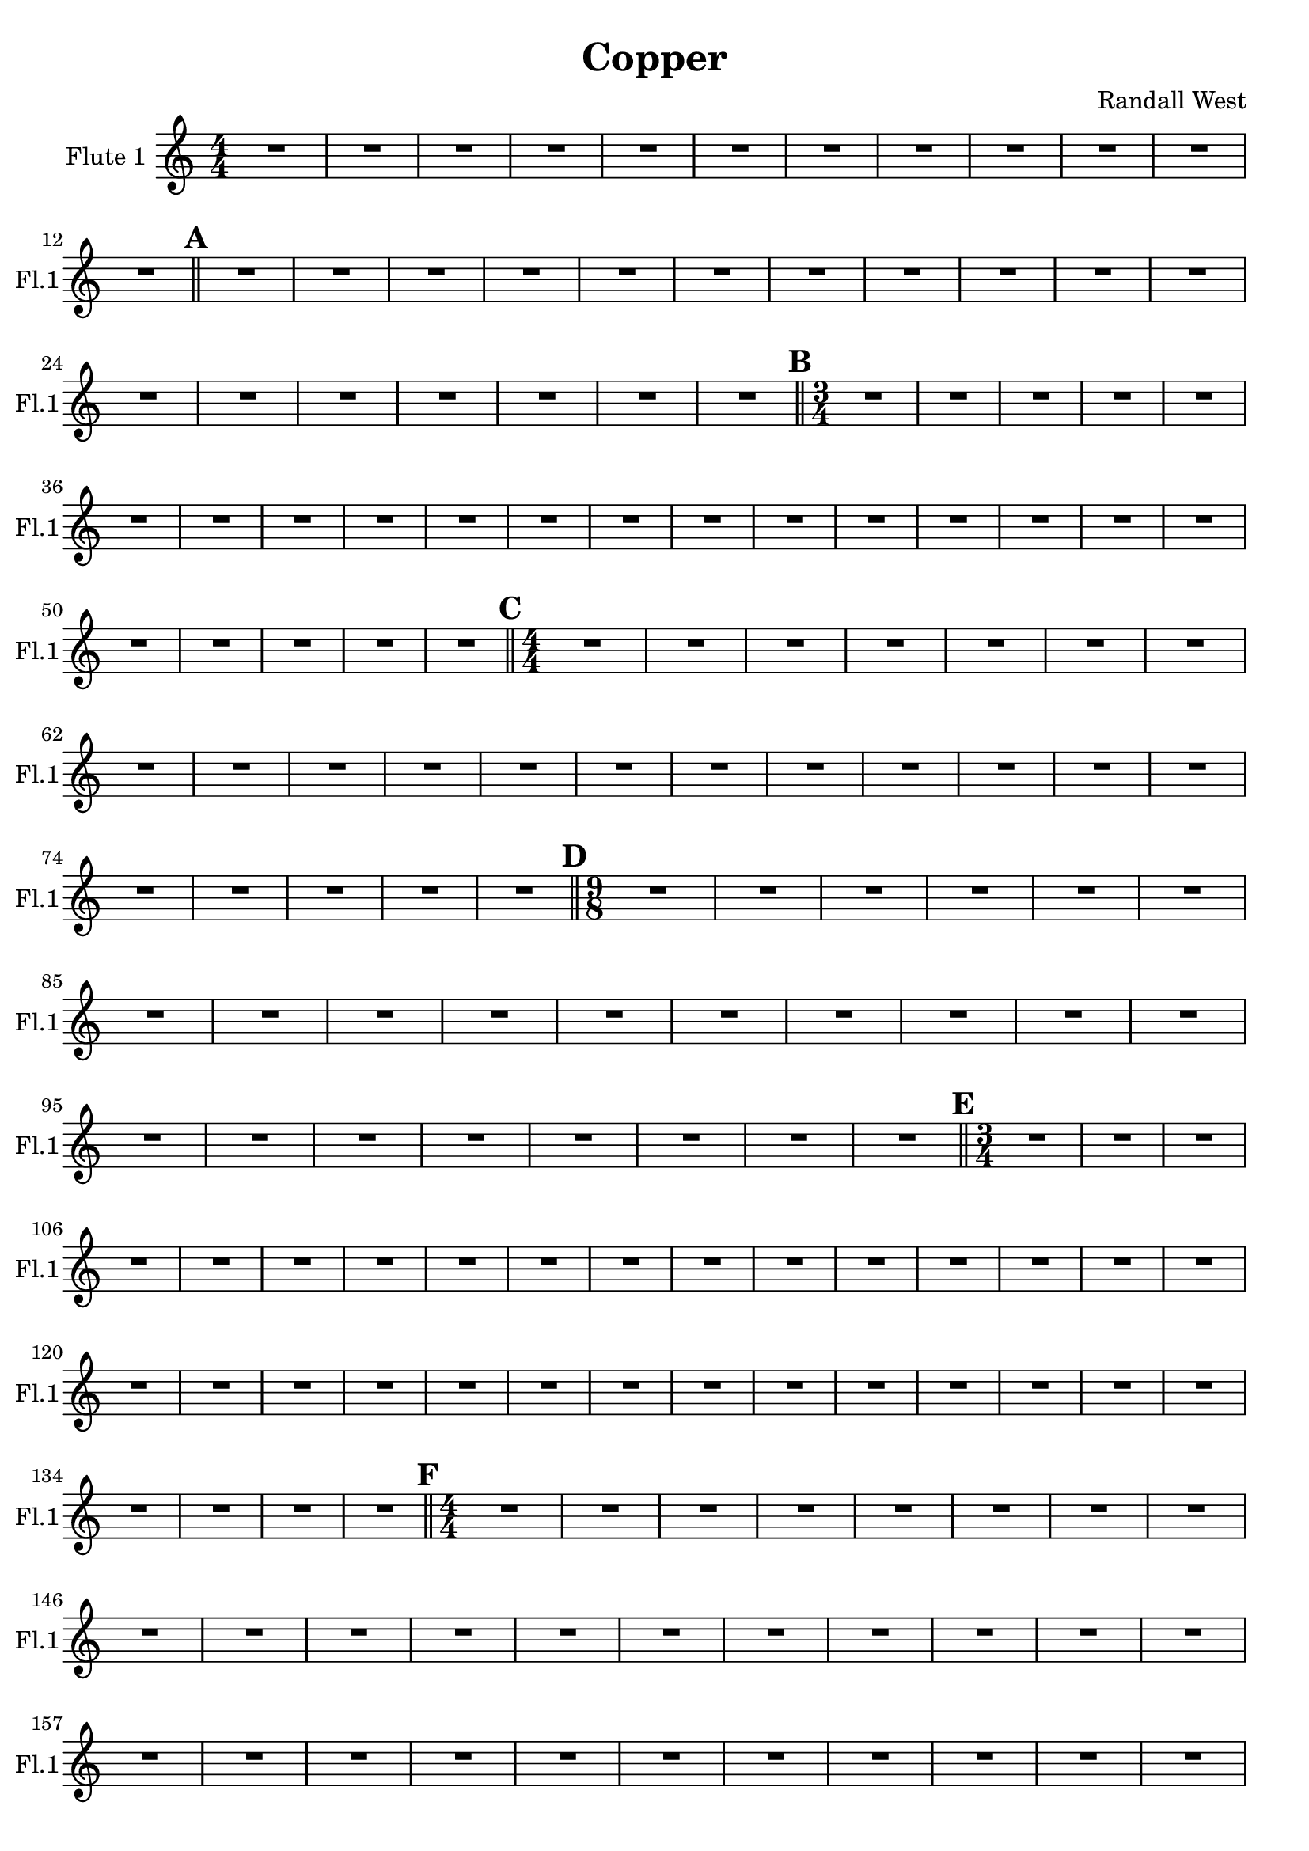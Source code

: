 % 2016-09-19 00:29

\version "2.18.2"
\language "english"

\header {
    composer = \markup { "Randall West" }
    tagline = \markup { [] }
    title = \markup { Copper }
}

\layout {
    \context {
    }
    \context {
    }
}

\paper {}

\score {
    \new Score <<
        \new Staff {
            \set Staff.instrumentName = \markup { "Flute 1" }
            \set Staff.shortInstrumentName = \markup { Fl.1 }
            {
                \accidentalStyle modern-cautionary
                {
                    \accidentalStyle modern-cautionary
                    {
                        \accidentalStyle modern-cautionary
                        {
                            \accidentalStyle modern-cautionary
                            {
                                \accidentalStyle modern-cautionary
                                {
                                    \accidentalStyle modern-cautionary
                                    {
                                        \accidentalStyle modern-cautionary
                                        {
                                            \numericTimeSignature
                                            \time 4/4
                                            \accidentalStyle modern-cautionary
                                            R1 * 12
                                        }
                                        {
                                            \bar "||"
                                            \accidentalStyle modern-cautionary
                                            \mark #1
                                            R1 * 18
                                        }
                                    }
                                    {
                                        \numericTimeSignature
                                        \time 3/4
                                        \bar "||"
                                        \accidentalStyle modern-cautionary
                                        \mark #2
                                        R2. * 24
                                    }
                                }
                                {
                                    \numericTimeSignature
                                    \time 4/4
                                    \bar "||"
                                    \accidentalStyle modern-cautionary
                                    \mark #3
                                    R1 * 24
                                }
                            }
                            {
                                \numericTimeSignature
                                \time 9/8
                                \bar "||"
                                \accidentalStyle modern-cautionary
                                \mark #4
                                R1 * 27
                            }
                        }
                        {
                            \numericTimeSignature
                            \time 3/4
                            \bar "||"
                            \accidentalStyle modern-cautionary
                            \mark #5
                            R2. * 35
                        }
                    }
                    {
                        \numericTimeSignature
                        \time 4/4
                        \bar "||"
                        \accidentalStyle modern-cautionary
                        \mark #6
                        R1 * 36
                    }
                }
                {
                    \numericTimeSignature
                    \time 3/4
                    \bar "||"
                    \accidentalStyle modern-cautionary
                    \mark #7
                    R2. * 48
                    \bar "|."
                }
            }
        }
    >>
}